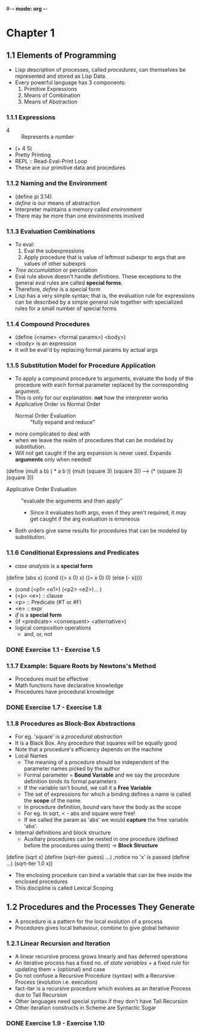 #-*- mode: org -*-
#+STARTUP: showall
#+TODO: TODO SOLVING DONE


* Chapter 1
** 1.1 Elements of Programming
   - Lisp description of processes, called /procedures/, can
     themselves be represented and stored as Lisp Data.
   - Every powerful language has 3 components:
     1. Primitive Expressions
     2. Means of Combination
     3. Means of Abstraction
*** 1.1.1 Expressions
    - 4 :: Represents a number
    - (+ 4 5)
    - Pretty Printing
    - REPL :: Read-Eval-Print Loop
    - These are our primitive data and procedures
*** 1.1.2 Naming and the Environment
    - (define pi 3.14)
    - /define/ is our means of abstraction
    - Interpreter maintains a memory called /environment/
    - There may be more than one environments involved
*** 1.1.3 Evaluation Combinations
    - To eval:
      1. Eval the subexpressions
      2. Apply procedure that is value of leftmost subexpr to args
         that are values of other subexprs
    - /Tree accumulation/ or percolation
    - Eval rule above doesn't handle definitions. These exceptions
      to the general eval rules are called *special forms*. 
    - Therefore, /define/ is a special form
    - Lisp has a very simple syntax; that is, the evaluation rule for
      expressions can be described by a simple general rule together
      with specialized rules for a small number of special forms
*** 1.1.4 Compound Procedures
    - (define (<name> <formal params>) <body>)
    - <body> is an expression
    - It will be eval'd by replacing formal params by actual args
*** 1.1.5 Substitution Model for Procedure Application
    - To apply a compound procedure to arguments, evaluate the body of
      the procedure with each formal parameter replaced by the
      corresponding argument. 
    - This is only for our explanation. *not* how the interpreter
      works
    - Applicative Order vs Normal Order
      * Normal Order Evaluation :: "fully expand and reduce"
	- more complicated to deal with 
	- when we leave the realm of procedures that can be modeled
          by substitution. 
	- Will not get caught if the arg expansion is never
          used. Expands *arguments* only when needed!
    (define (mult a b)
    ( * a b ))
    (mult (square 3) (square 3))
    ---> (* (square 3) (square 3))
      * Applicative Order Evaluation :: "evaluate the arguments and
           then apply"
        - Since it evaluates both args, even if they aren't required,
          it may get caught if the arg evaluation is erroneous
    - Both orders give same results for procedures that can be modeled
      by substitution.
*** 1.1.6 Conditional Expressions and Predicates
    - /case analysis/ is a *special form*
    (define (abs x)
      (cond ((> x 0) x)
            ((= x 0) 0)
            (else (- x))))
	
    - (cond (<p1> <e1>) (<p2> <e2>)... )
    - (<p> <e>) :: clause
    - <p> :: Predicate (#T or #F)
    - <e> :: expr
    - /if/ is a *special form*
    - (if <predicate> <consequent> <alternative>)
    - logical composition operations
      * and, or, not
*** DONE Exercise 1.1 - Exercise 1.5
*** 1.1.7 Example: Square Roots by Newtons's Method
    - Procedures must be effective
    - Math functions have declarative knowledge
    - Procedures have procedural knowledge
*** DONE Exercise 1.7 - Exercise 1.8
*** 1.1.8 Procedures as Block-Box Abstractions
    - For eg. 'square' is a /procedural abstraction/
    - It is a Black Box. Any procedure that squares will be equally good
    - Note that a procedure's efficiency depends on the machine
    - Local Names
      * The meaning of a procedure should be independent of the
        parameter names picked by the author
      * Formal parameter = *Bound Variable* and we say the procedure
        definition binds its formal parameters
      * If the variable isn't bound, we call it a *Free Variable*
      * The set of expressions for which a binding defines a name is
        called the *scope* of the name.
      * In procedure definition, bound vars have the body as the scope
      * For eg. In sqrt, < - abs and square were free!
      * If we called the param as 'abs' we would *capture* the free
        variable 'abs'.
    - Internal definitions and block structure
      * Auxiliary procedures can be nested in one procedure (defined
        before the procedures using them) -> *Block Structure*
    (define (sqrt x) 
    (define (sqrt-iter guess) ...)  ;notice no 'x' is passed
    (define ...)
    (sqrt-iter 1.0 x))
      * The enclosing procedure can bind a variable that can be free
        inside the enclosed procedures
      * This discipline is called Lexical Scoping
** 1.2 Procedures and the Processes They Generate
   - A procedure is a pattern for the local evolution of a process
   - Procedures gives local behaviour, combine to give global behavior
*** 1.2.1  Linear Recursion and Iteration
   - A linear recursive process grows linearly and has deferred
     operations
   - An iterative process has a fixed no. of /state variables/ + a
     fixed rule for updating them + (optional) end case
   - Do not confuse a Recursive Procedure (syntax) with a Recursive
     Process (evolution i.e. execution)
   - fact-iter is a recursive procedure which evolves as an Iterative
     Process due to Tail Recursion
   - Other languages need special syntax if they don't have Tail
     Recursion
   - Other iteration constructs in Scheme are Syntactic Sugar
*** DONE Exercise 1.9 - Exercise 1.10
